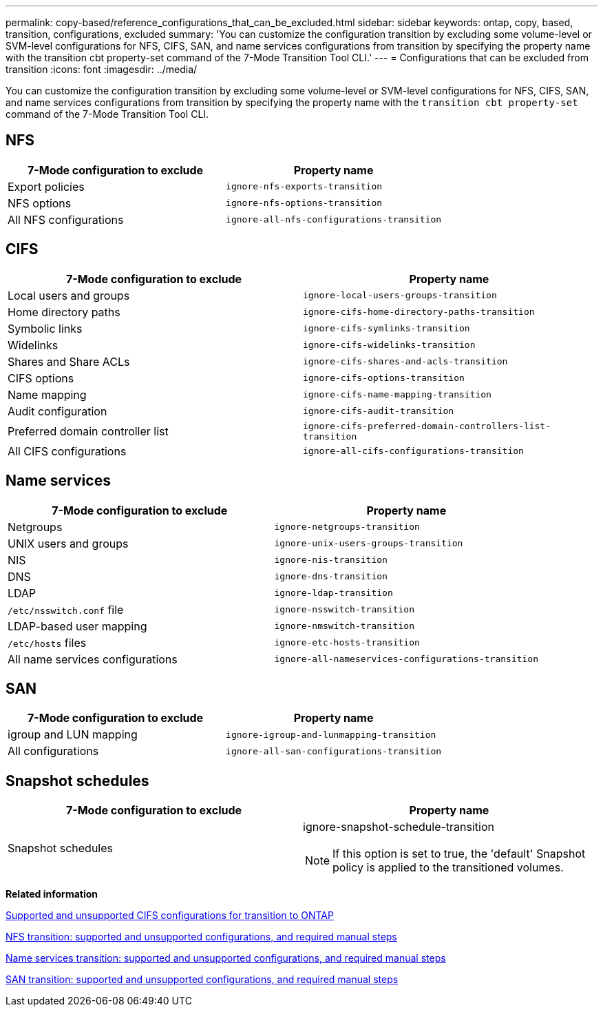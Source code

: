 ---
permalink: copy-based/reference_configurations_that_can_be_excluded.html
sidebar: sidebar
keywords: ontap, copy, based, transition, configurations, excluded
summary: 'You can customize the configuration transition by excluding some volume-level or SVM-level configurations for NFS, CIFS, SAN, and name services configurations from transition by specifying the property name with the transition cbt property-set command of the 7-Mode Transition Tool CLI.'
---
= Configurations that can be excluded from transition
:icons: font
:imagesdir: ../media/

[.lead]
You can customize the configuration transition by excluding some volume-level or SVM-level configurations for NFS, CIFS, SAN, and name services configurations from transition by specifying the property name with the `transition cbt property-set` command of the 7-Mode Transition Tool CLI.

== NFS

[options="header"]
|===
| 7-Mode configuration to exclude| Property name
a|
Export policies
a|
`ignore-nfs-exports-transition`
a|
NFS options
a|
`ignore-nfs-options-transition`
a|
All NFS configurations
a|
`ignore-all-nfs-configurations-transition`
|===

== CIFS

[options="header"]
|===
| 7-Mode configuration to exclude| Property name
a|
Local users and groups
a|
`ignore-local-users-groups-transition`
a|
Home directory paths
a|
`ignore-cifs-home-directory-paths-transition`
a|
Symbolic links
a|
`ignore-cifs-symlinks-transition`
a|
Widelinks
a|
`ignore-cifs-widelinks-transition`
a|
Shares and Share ACLs
a|
`ignore-cifs-shares-and-acls-transition`
a|
CIFS options
a|
`ignore-cifs-options-transition`
a|
Name mapping
a|
`ignore-cifs-name-mapping-transition`
a|
Audit configuration
a|
`ignore-cifs-audit-transition`
a|
Preferred domain controller list
a|
`ignore-cifs-preferred-domain-controllers-list-transition`
a|
All CIFS configurations
a|
`ignore-all-cifs-configurations-transition`
|===

== Name services

[options="header"]
|===
| 7-Mode configuration to exclude| Property name
a|
Netgroups
a|
`ignore-netgroups-transition`
a|
UNIX users and groups
a|
`ignore-unix-users-groups-transition`
a|
NIS
a|
`ignore-nis-transition`
a|
DNS
a|
`ignore-dns-transition`
a|
LDAP
a|
`ignore-ldap-transition`
a|
`/etc/nsswitch.conf` file
a|
`ignore-nsswitch-transition`
a|
LDAP-based user mapping
a|
`ignore-nmswitch-transition`
a|
`/etc/hosts` files
a|
`ignore-etc-hosts-transition`
a|
All name services configurations
a|
`ignore-all-nameservices-configurations-transition`
|===

== SAN

[options="header"]
|===
| 7-Mode configuration to exclude| Property name
a|
igroup and LUN mapping
a|
`ignore-igroup-and-lunmapping-transition`
a|
All configurations
a|
`ignore-all-san-configurations-transition`
|===

== Snapshot schedules

[options="header"]
|===
| 7-Mode configuration to exclude| Property name
a|
Snapshot schedules
a|
ignore-snapshot-schedule-transition

NOTE: If this option is set to true, the 'default' Snapshot policy is applied to the transitioned volumes.

|===
*Related information*

xref:concept_cifs_configurations_supported_unsupported_or_requiring_manual_steps_for_transition.adoc[Supported and unsupported CIFS configurations for transition to ONTAP]

xref:concept_nfs_configurations_supported_unsupported_or_requiring_manual_steps_for_transition.adoc[NFS transition: supported and unsupported configurations, and required manual steps]

xref:concept_supported_and_unsupported_name_services_configurations.adoc[Name services transition: supported and unsupported configurations, and required manual steps]

xref:concept_san_transition_supported_and_unsupported_configurations_and_required_manual_steps.adoc[SAN transition: supported and unsupported configurations, and required manual steps]
